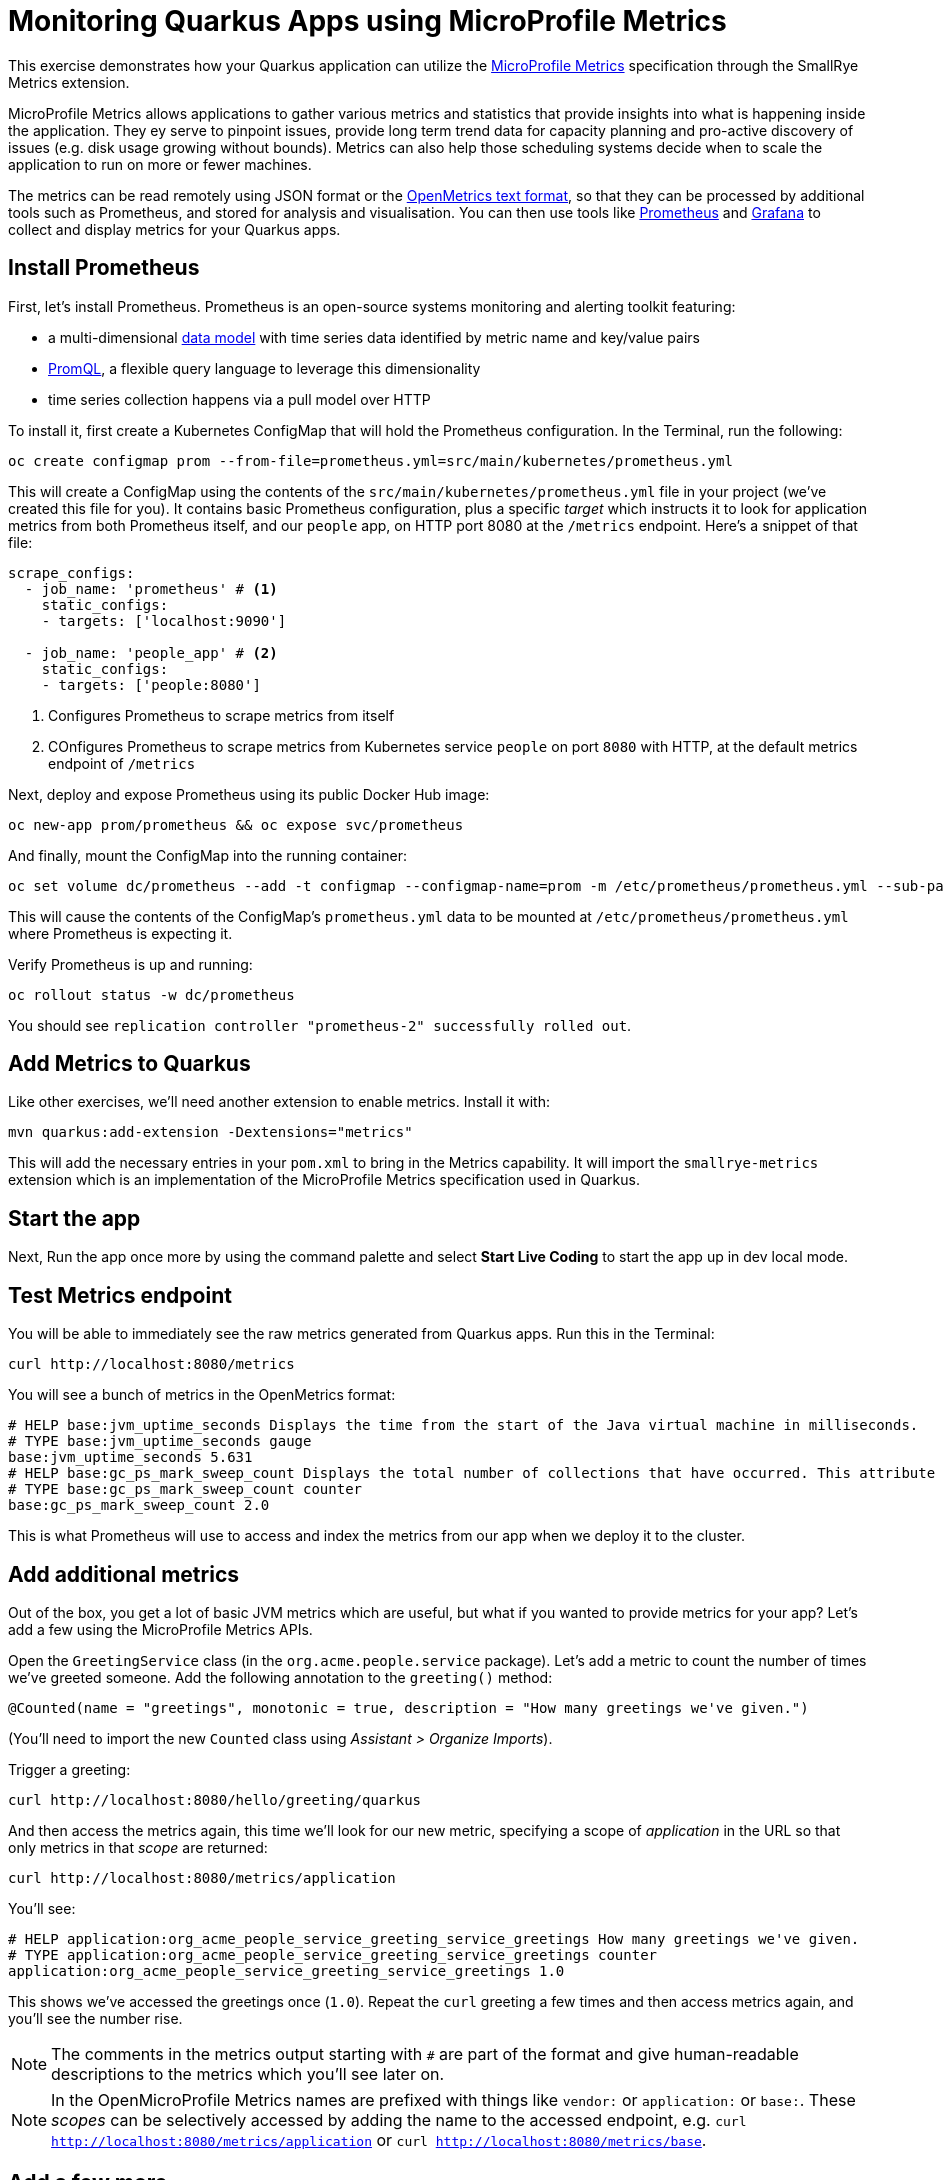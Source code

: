 = Monitoring Quarkus Apps using MicroProfile Metrics
:experimental:

This exercise demonstrates how your Quarkus application can utilize the https://github.com/eclipse/microprofile-metrics[MicroProfile Metrics,window=_blank] specification through the SmallRye Metrics extension.

MicroProfile Metrics allows applications to gather various metrics and statistics that provide insights into what is happening inside the application. They ey serve to pinpoint issues, provide long term trend data for capacity planning and pro-active discovery of issues (e.g. disk usage growing without bounds). Metrics can also help those scheduling systems decide when to scale the application to run on more or fewer machines.

The metrics can be read remotely using JSON format or the https://prometheus.io/docs/instrumenting/exposition_formats/#text-based-format[OpenMetrics text format,window=_blank], so that they can be processed by additional tools such as Prometheus, and stored for analysis and visualisation. You can then use tools like http://prometheus.io[Prometheus,window=_blank] and http://grafana.com[Grafana,window=_blank] to collect and display metrics for your Quarkus apps.

== Install Prometheus

First, let's install Prometheus. Prometheus is an open-source systems monitoring and alerting toolkit featuring:

* a multi-dimensional https://prometheus.io/docs/concepts/data_model/[data model,window=_blank] with time series data identified by metric name and key/value pairs
* https://prometheus.io/docs/prometheus/latest/querying/basics/[PromQL,window=_blank], a flexible query language to leverage this dimensionality
* time series collection happens via a pull model over HTTP

To install it, first create a Kubernetes ConfigMap that will hold the Prometheus configuration. In the Terminal, run the following:

[source,sh,role="copypaste"]
----
oc create configmap prom --from-file=prometheus.yml=src/main/kubernetes/prometheus.yml
----

This will create a ConfigMap using the contents of the `src/main/kubernetes/prometheus.yml` file in your project (we've created this file for you). It contains basic Prometheus configuration, plus a specific _target_ which instructs it to look for application metrics from both Prometheus itself, and our `people` app, on HTTP port 8080 at the `/metrics` endpoint. Here's a snippet of that file:

[source,yml]
----
scrape_configs:
  - job_name: 'prometheus' # <1>
    static_configs:
    - targets: ['localhost:9090']

  - job_name: 'people_app' # <2>
    static_configs:
    - targets: ['people:8080'] 
----
<1> Configures Prometheus to scrape metrics from itself
<2> COnfigures Prometheus to scrape metrics from Kubernetes service `people` on port `8080` with HTTP, at the default metrics endpoint of `/metrics`

Next, deploy and expose Prometheus using its public Docker Hub image:

[source,sh,role="copypaste"]
----
oc new-app prom/prometheus && oc expose svc/prometheus
----

And finally, mount the ConfigMap into the running container:

[source,sh,role="copypaste"]
----
oc set volume dc/prometheus --add -t configmap --configmap-name=prom -m /etc/prometheus/prometheus.yml --sub-path=prometheus.yml
----

This will cause the contents of the ConfigMap's `prometheus.yml` data to be mounted at `/etc/prometheus/prometheus.yml` where Prometheus is expecting it.

Verify Prometheus is up and running:

[source,sh,role="copypaste"]
----
oc rollout status -w dc/prometheus
----

You should see `replication controller "prometheus-2" successfully rolled out`.

== Add Metrics to Quarkus

Like other exercises, we'll need another extension to enable metrics. Install it with:

[source,sh,role="copypaste"]
----
mvn quarkus:add-extension -Dextensions="metrics"
----

This will add the necessary entries in your `pom.xml` to bring in the Metrics capability. It will import the `smallrye-metrics` extension which is an implementation of the MicroProfile Metrics specification used in Quarkus.

== Start the app

Next, Run the app once more by using the command palette and select **Start Live Coding** to start the app up in dev local mode.

== Test Metrics endpoint

You will be able to immediately see the raw metrics generated from Quarkus apps. Run this in the Terminal:

[source,sh,role="copypaste"]
----
curl http://localhost:8080/metrics
----

You will see a bunch of metrics in the OpenMetrics format:

[source, none]
----
# HELP base:jvm_uptime_seconds Displays the time from the start of the Java virtual machine in milliseconds.
# TYPE base:jvm_uptime_seconds gauge
base:jvm_uptime_seconds 5.631
# HELP base:gc_ps_mark_sweep_count Displays the total number of collections that have occurred. This attribute lists -1 if the collection count is undefined for this collector.
# TYPE base:gc_ps_mark_sweep_count counter
base:gc_ps_mark_sweep_count 2.0
----

This is what Prometheus will use to access and index the metrics from our app when we deploy it to the cluster.

== Add additional metrics

Out of the box, you get a lot of basic JVM metrics which are useful, but what if you wanted to provide metrics for your app? Let's add a few using the MicroProfile Metrics APIs.

Open the `GreetingService` class (in the `org.acme.people.service` package). Let's add a metric to count the number of times we've greeted someone. Add the following annotation to the `greeting()` method:

[source,java,role="copypaste"]
----
@Counted(name = "greetings", monotonic = true, description = "How many greetings we've given.")
----

(You'll need to import the new `Counted` class using _Assistant > Organize Imports_).

Trigger a greeting:

[source,sh,role="copypaste"]
----
curl http://localhost:8080/hello/greeting/quarkus
----

And then access the metrics again, this time we'll look for our new metric, specifying a scope of _application_ in the URL so that only metrics in that _scope_ are returned:

[source,sh,role="copypaste"]
----
curl http://localhost:8080/metrics/application
----

You'll see:

[source, none]
----
# HELP application:org_acme_people_service_greeting_service_greetings How many greetings we've given.
# TYPE application:org_acme_people_service_greeting_service_greetings counter
application:org_acme_people_service_greeting_service_greetings 1.0
----

This shows we've accessed the greetings once (`1.0`). Repeat the `curl` greeting a few times and then access metrics again, and you'll see the number rise.

[NOTE]
====
The comments in the metrics output starting with `#` are part of the format and give human-readable descriptions to the metrics which you'll see later on.
====

[NOTE]
====
In the OpenMicroProfile Metrics names are prefixed with things like `vendor:` or `application:` or `base:`. These _scopes_ can be selectively accessed by adding the name to the accessed endpoint, e.g. `curl http://localhost:8080/metrics/application` or `curl http://localhost:8080/metrics/base`.
====

== Add a few more

Let's add a few more metrics for our Kafka stream we setup in the previous exercise. Open the `NameConverter` class (in the `org.acme.people.stream` package), and add these metrics annotations to the `process()` method:

[source,java,role="copypaste"]
----
@Counted(name = "convertedNames", monotonic = true, description = "How many names have been converted.") // <1>
@Timed(name = "converter", description = "A measure how long it takes to convert names.", unit = MetricUnits.MILLISECONDS) // <2>
----
<1> This metric will count the number of times this method is called
<2> This metric will measure how long it takes the method to run

Don't forget to import the correct classes as before.

== Rebuild Executable JAR

Now we are ready to run our application on the cluster and look at the generated metrics. Using the command palette, select **Create Executable JAR**. You should see a bunch of log output that ends with a `SUCCESS` message.

== Deploy

Let's deploy our app to the cluster and see if Prometheus picks up our metrics! To do this, start the container build using our executable JAR:

[source,sh,role="copypaste"]
----
oc start-build people --from-file target/*-runner.jar --follow
----

== Confirm deployment

Run and wait for the app to complete its rollout:

[source,sh,role="copypaste"]
----
oc rollout status -w dc/people
----

== Test

You'll need to trigger the methods that we've instrumented, so first run this command to get the URL to the word cloud page we previously created, and then open it in your browser, which will start producing names (and generating metrics):

[source,sh,role="copypaste"]
----
echo; echo http://$(oc get route people -o=go-template --template={% raw %}'{{ .spec.host }}'{% endraw %})/names.html ; echo
----

Within about 15-30 seconds, Prometheus should start scraping the metrics. Run this command to output the URL to the Prometheus GUI:

[source,sh,role="copypaste"]
----
echo; echo http://$(oc get route prometheus -o=go-template --template={% raw %}'{{ .spec.host }}'{% endraw %}) ; echo
----

Open a separate browser tab and navigate to that URL. This is the Prometheus GUI which lets you issue queries to retrieve metrics Prometheus has gathered. Start typing in the query box to look for 'acme':

[NOTE]
====
If you do not see any `acme` metrics when querying, wait 15 seconds, reload the Prometheus page, and try again. They will eventually show up!
====

image:prom.png[Prometheus,800]

These are the metrics exposed by our application, both raw numbers (like number of converted names in the `application:org_acme_people_stream_name_converter_converted_names` metric) along with quantiles of the same data across different time periods (e.g. `application:org_acme_people_stream_name_converter_converter_rate_per_second`).

Select `application:org_acme_people_stream_name_converter_converted_names` in the box, and click **Execute**. This will fetch the values from our metric showing the number of converted names:

image:promnames.png[names,800]

Click the **Graph** tab to see it visually, and adjust the time period to `5m`:

image:promg1.png[names,800]

Cool! You can try this with some of the JVM metrics as well, e.g. try to graph the `process_resident_memory_bytes` to see how much memory our app is using over time:

image:promg2.png[names,800]

Of course Quarkus apps use very little memory, even for apps stuffed with all sorts of extensions and code.

== Visualizing with Grafana

https://grafana.com/[Grafana,window=_blank] is commonly used to visualize metrics and provides a flexible, graphical frontend which has support for Prometheus (and many other data sources) and can display https://prometheus.io/docs/visualization/grafana/[customized, realtime dashboards,window=_blank]:

image::https://grafana.com/api/dashboards/3308/images/2099/image[Grafana dashboard,800]

Let's create a Grafana Dashboard for our Quarkus App!

== Install Grafana

Run the following command to deploy Grafana to our cluster:

[source,sh,role="copypaste"]
----
oc new-app grafana/grafana && oc expose svc/grafana
----

Verify Grafana is up and running:

[source,sh,role="copypaste"]
----
oc rollout status -w dc/grafana
----

You should see `replication controller "grafana-1" successfully rolled out`.

== Open Grafana Dashboard

Obtain the URL to the Grafana dashboard using this command:

[source,sh,role="copypaste"]
----
echo; echo http://$(oc get route grafana -o=go-template --template={% raw %}'{{ .spec.host }}'{% endraw %}) ; echo
----

Open that URL in your browser, and login using the default credentails:

* Username: `admin`
* Password: `admin`

image::graflogin.png[grafana,700]

At the password change prompt, use any password you wish.

== Add Prometheus as a data source

You'll land on the Data Source screen. Click **Add Data Source**, and select **Prometheus** as the _Data Source Type_. In the URL box, type `http://prometheus:9090` (this is the hostname and port of our running Prometheus in our namespace):

image::grafds.png[datasource, 700]

Click **Save and Test**. You should see:

image::grafworking.png[working, 500]

With our data source working, let's make a dashboard.

== Create Dashboard

Hover over the `+` button on the left, and select _Create > Dashboard_:

image::grafcreate.png[create, 600]

This will create a new dashboard with a single Panel. Each Panel can visualize a computed metric (either a single metric, or a more complex query) and display the results in the Panel.

Click **Add Query**. In the Query box, type `acme` to again get an autocompleted list of available metrics from our app:

image::grafquery.png[query,600]

Choose the first one `application:org_acme_people_stream_name_converter_converted_names`. The metrics should immediately begin to show in the graph above:

image::grafgraf.png[graf,800]

Next click on the _Visualization_ tab on the left:

image::grafvis.png[graf,800]

This lets you fine tune the display, along with the type of graph (bar, line, gauge, etc). Leave them for now, and click on the _General_ tab. Change the name of the panel to `Converted Names`.

image::grafgen.png[graf,800]

There is an _Alerts_ tab you can configure to send alerts (email, etc) when conditions are met for this and other queries. We'll skip this for now.

Click the _Save_ icon at the top to save our new dashboard (you can enter a change comment if you want):

image::grafsave.png[graf,800]

Give your new dashboard a name and click **Save**.

== Add more Panels

See if you can add additional Panels. Use the **Add Panel** button to add a new Panel:

image::grafmorepanels.png[graf,800]

Follow the same steps as before to create a few more panels, and **don't forget to Save each panel when you've created it.**

Add Panels for:

* The different quantiles of time it takes to process names `application:org_acme_people_stream_name_converter_converter_seconds` (configure it to _stack_ its values on the _Visualization_ tab, and name it "Converter Performance" on the _General_ tab).
* The JVM RSS Value `process_resident_memory_bytes` (set the visualization type to `Gauge` and the Field Units to `bytes` on the _Visualization_ tab, and the title to `Memory` on the _General_ tab.

image::grafjvm.png[jvm,500]

== Fix layout

After saving, go back to the main dashboard (click on **My Dashboard** at the top and then select it under _Recent Dashboards_). Change the time value to _Last 30 Minutes_ at the top-right:

image::graftime.png[time,500]

Finally, move the _Converted Names_ Dashboard to the right of the _Converter Performance_ by dragging its title bar to the right, and then expand the memory graph to take up the full width.

Click **Save Dashboad** again to save it. Your final Dashboard should look like:

image::graffinal.png[final,500]

Beautiful, and useful! You can add many more metrics to monitor and alert for Quarkus apps using these tools.

== Cleanup

Go to the first Terminal tab and press kbd:[CTRL+C] to stop our locally running app (or close the Terminal window).

== Congratulations!

This exercise demonstrates how your Quarkus application can utilize the https://github.com/eclipse/microprofile-metrics[MicroProfile Metrics,window=_blank] specification through the SmallRye Metrics extension. You also consumed these metrics using a popular monitoring stack with Prometheus and Grafana.

There are many more possibilities for application metrics, and it's a useful way to not only gather metrics, but act on them through alerting and other features of the monitoring stack you may be using.